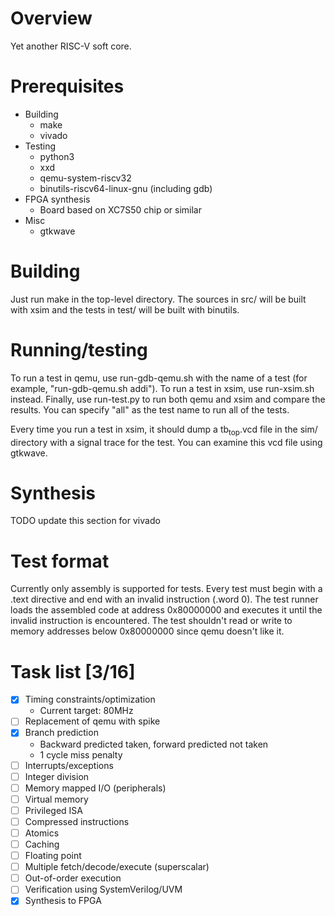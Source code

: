 * Overview
Yet another RISC-V soft core.

* Prerequisites
- Building
  - make
  - vivado
- Testing
  - python3
  - xxd
  - qemu-system-riscv32
  - binutils-riscv64-linux-gnu (including gdb)
- FPGA synthesis
  - Board based on XC7S50 chip or similar
- Misc
  - gtkwave

* Building
Just run make in the top-level directory. The sources in src/ will be built with
xsim and the tests in test/ will be built with binutils.

* Running/testing
To run a test in qemu, use run-gdb-qemu.sh with the name of a test (for example,
"run-gdb-qemu.sh addi"). To run a test in xsim, use run-xsim.sh
instead. Finally, use run-test.py to run both qemu and xsim and compare the
results. You can specify "all" as the test name to run all of the tests.

Every time you run a test in xsim, it should dump a tb_top.vcd file in the sim/
directory with a signal trace for the test. You can examine this vcd file using
gtkwave.

* Synthesis
TODO update this section for vivado

* Test format
Currently only assembly is supported for tests. Every test must begin with a
.text directive and end with an invalid instruction (.word 0). The test runner
loads the assembled code at address 0x80000000 and executes it until the invalid
instruction is encountered. The test shouldn't read or write to memory addresses
below 0x80000000 since qemu doesn't like it.

* Task list [3/16]
- [X] Timing constraints/optimization
  - Current target: 80MHz
- [ ] Replacement of qemu with spike
- [X] Branch prediction
  - Backward predicted taken, forward predicted not taken
  - 1 cycle miss penalty
- [ ] Interrupts/exceptions
- [ ] Integer division
- [ ] Memory mapped I/O (peripherals)
- [ ] Virtual memory
- [ ] Privileged ISA
- [ ] Compressed instructions
- [ ] Atomics
- [ ] Caching
- [ ] Floating point
- [ ] Multiple fetch/decode/execute (superscalar)
- [ ] Out-of-order execution
- [ ] Verification using SystemVerilog/UVM
- [X] Synthesis to FPGA

# Local Variables:
# mode: org
# fill-column: 80
# eval: (auto-fill-mode 1)
# End:
